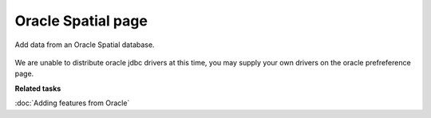 Oracle Spatial page
###################

Add data from an Oracle Spatial database.

.. figure:: /images/oracle_spatial_page/Oracle.png
   :align: center
   :alt: 

We are unable to distribute oracle jdbc drivers at this time, you may supply your own drivers on the
oracle prefreference page.

**Related tasks**

:doc:`Adding features from Oracle`


